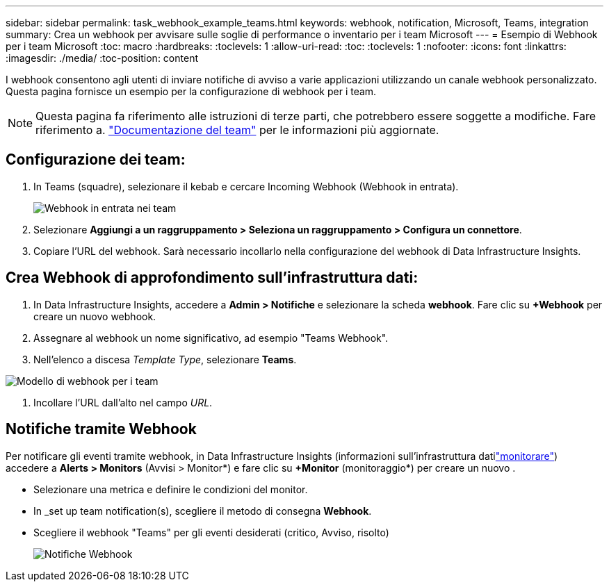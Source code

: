 ---
sidebar: sidebar 
permalink: task_webhook_example_teams.html 
keywords: webhook, notification, Microsoft, Teams, integration 
summary: Crea un webhook per avvisare sulle soglie di performance o inventario per i team Microsoft 
---
= Esempio di Webhook per i team Microsoft
:toc: macro
:hardbreaks:
:toclevels: 1
:allow-uri-read: 
:toc: 
:toclevels: 1
:nofooter: 
:icons: font
:linkattrs: 
:imagesdir: ./media/
:toc-position: content


[role="lead"]
I webhook consentono agli utenti di inviare notifiche di avviso a varie applicazioni utilizzando un canale webhook personalizzato. Questa pagina fornisce un esempio per la configurazione di webhook per i team.


NOTE: Questa pagina fa riferimento alle istruzioni di terze parti, che potrebbero essere soggette a modifiche. Fare riferimento a. link:https://docs.microsoft.com/en-us/microsoftteams/platform/webhooks-and-connectors/how-to/add-incoming-webhook["Documentazione del team"] per le informazioni più aggiornate.



== Configurazione dei team:

. In Teams (squadre), selezionare il kebab e cercare Incoming Webhook (Webhook in entrata).
+
image:Webhooks_Teams_Create_Webhook.png["Webhook in entrata nei team"]

. Selezionare *Aggiungi a un raggruppamento > Seleziona un raggruppamento > Configura un connettore*.
. Copiare l'URL del webhook. Sarà necessario incollarlo nella configurazione del webhook di Data Infrastructure Insights.




== Crea Webhook di approfondimento sull'infrastruttura dati:

. In Data Infrastructure Insights, accedere a *Admin > Notifiche* e selezionare la scheda *webhook*. Fare clic su *+Webhook* per creare un nuovo webhook.
. Assegnare al webhook un nome significativo, ad esempio "Teams Webhook".
. Nell'elenco a discesa _Template Type_, selezionare *Teams*.


image:Webhooks-Teams_example.png["Modello di webhook per i team"]

. Incollare l'URL dall'alto nel campo _URL_.




== Notifiche tramite Webhook

Per notificare gli eventi tramite webhook, in Data Infrastructure Insights (informazioni sull'infrastruttura datilink:task_create_monitor.html["monitorare"]) accedere a *Alerts > Monitors* (Avvisi > Monitor*) e fare clic su *+Monitor* (monitoraggio*) per creare un nuovo .

* Selezionare una metrica e definire le condizioni del monitor.
* In _set up team notification(s), scegliere il metodo di consegna *Webhook*.
* Scegliere il webhook "Teams" per gli eventi desiderati (critico, Avviso, risolto)
+
image:Webhooks_Teams_Notifications.png["Notifiche Webhook"]


